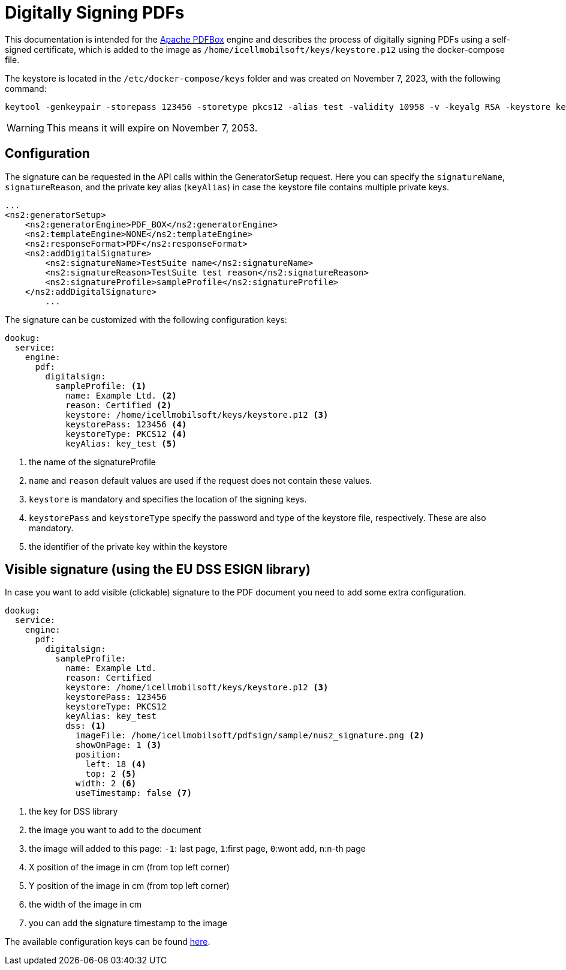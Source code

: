 = Digitally Signing PDFs

This documentation is intended for the https://pdfbox.apache.org/[Apache PDFBox] engine and describes the process of digitally signing PDFs using a self-signed certificate, which is added to the image as `/home/icellmobilsoft/keys/keystore.p12` using the docker-compose file.

The keystore is located in the `/etc/docker-compose/keys` folder and was created on November 7, 2023, with the following command:

[source,text]
----
keytool -genkeypair -storepass 123456 -storetype pkcs12 -alias test -validity 10958 -v -keyalg RSA -keystore keystore.p12
----

[WARNING]
====
This means it will expire on November 7, 2053.

====

== Configuration

The signature can be requested in the API calls within the GeneratorSetup request. Here you can specify the `signatureName`, `signatureReason`, and the private key alias (`keyAlias`) in case the keystore file contains multiple private keys.

[source,xml]
----
...
<ns2:generatorSetup>
    <ns2:generatorEngine>PDF_BOX</ns2:generatorEngine>
    <ns2:templateEngine>NONE</ns2:templateEngine>
    <ns2:responseFormat>PDF</ns2:responseFormat>
    <ns2:addDigitalSignature>
        <ns2:signatureName>TestSuite name</ns2:signatureName>
        <ns2:signatureReason>TestSuite test reason</ns2:signatureReason>
        <ns2:signatureProfile>sampleProfile</ns2:signatureProfile>
    </ns2:addDigitalSignature>
        ...
----

The signature can be customized with the following configuration keys:
[source,yaml]
----
dookug:
  service:
    engine:
      pdf:
        digitalsign:
          sampleProfile: <1>
            name: Example Ltd. <2>
            reason: Certified <2>
            keystore: /home/icellmobilsoft/keys/keystore.p12 <3>
            keystorePass: 123456 <4>
            keystoreType: PKCS12 <4>
            keyAlias: key_test <5>
----
<1> the name of the signatureProfile
<2> `name` and `reason` default values are used if the request does not contain these values.
<3> `keystore` is mandatory and specifies the location of the signing keys.
<4> `keystorePass` and `keystoreType` specify the password and type of the keystore file, respectively. These are also mandatory.
<5> the identifier of the private key within the keystore

== Visible signature (using the EU DSS ESIGN library)

In case you want to add visible (clickable) signature to the PDF document you need to add some extra configuration.

----
dookug:
  service:
    engine:
      pdf:
        digitalsign:
          sampleProfile:
            name: Example Ltd.
            reason: Certified
            keystore: /home/icellmobilsoft/keys/keystore.p12 <3>
            keystorePass: 123456
            keystoreType: PKCS12
            keyAlias: key_test
            dss: <1>
              imageFile: /home/icellmobilsoft/pdfsign/sample/nusz_signature.png <2>
              showOnPage: 1 <3>
              position:
                left: 18 <4>
                top: 2 <5>
              width: 2 <6>
              useTimestamp: false <7>        
              
----
<1> the key for DSS library
<2> the image you want to add to the document
<3> the image will added to this page: `-1`: last page, `1`:first page, `0`:wont add, `n`:n-th page 
<4> X position of the image in cm (from top left corner)
<5> Y position of the image in cm (from top left corner)
<6> the width of the image in cm
<7> you can add the signature timestamp to the image

The available configuration keys can be found <<pdfSignatureConfiguration,here>>.
